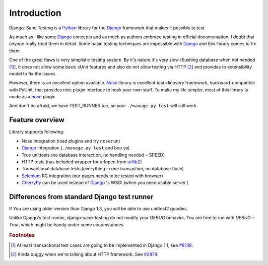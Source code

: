 .. _intro:

====================
Introduction
====================

Django: Sane Testing is a `Python`_ library for the `Django`_ framework that makes it possible to test.

As much as I like some `Django`_ concepts and as much as authors embrace testing in official documentation, I doubt that anyone really tried them in detail. Some basic testing techniques are impossible with `Django`_ and this library comes to fix them.

One of the great flaws is very simplistic testing system. By it's nature it's very slow (flushing database when not needed [#fTrans]_), it does not allow some basic xUnit features and also do not allow testing via HTTP [#fLiveServer]_ and provides to extensibility model to fix the issues.

However, there is an excellent option available. `Nose`_ library is excellent test-dicovery framework, backward-compatible with PyUnit, that provides nice plugin interface to hook your own stuff. To make my life simpler, most of this library is made as a `nose`_ plugin.

And don't be afraid, we have TEST_RUNNER too, so your ``./manage.py test`` will still work.

--------------------
Feature overview
--------------------

Library supports following:

* Nose integration (load plugins and try ``noserun``)
* `Django`_ integration (``./manage.py test`` and boo ya)
* True unittests (no database interaction, no handling needed = SPEED)
* HTTP tests (has included wrapper for urlopen from `urllib2 <http://docs.python.org/library/urllib2.html>`_)
* Transactional database tests (everything in one transaction, no database flush)
* `Selenium`_ RC integration (our pages needs to be tested with browser)
* `CherryPy`_ can be used instead of `Django`_ 's WSGI (when you need usable server	)


---------------------------------------------
Differences from standard Django test runner
---------------------------------------------

If You are using older version than Django 1.3, you will be able to use unittest2 goodies.

Unlike Django's test runner, django-sane-testing do not modify your `DEBUG` behavior. You are free to run with `DEBUG = True`, which might be handy under some circumstances. 

.. _Python: http://www.python.org/
.. _Django: http://www.djangoproject.com/
.. _Nose: http://somethingaboutorange.com/mrl/projects/nose/
.. _Django ticket #3357: http://code.djangoproject.com/ticket/3357
.. _Selenium: http://seleniumhq.org/
.. _CherryPy: http://www.cherrypy.org/


.. rubric:: Footnotes

.. [#fTrans] At least transactional test cases are going to be implemented in Django 1.1, see `#8138 <http://code.djangoproject.com/ticket/8138>`_.
.. [#fLiveServer] Kinda buggy when we're talking about HTTP framework. See `#2879 <http://code.djangoproject.com/ticket/2879>`_.